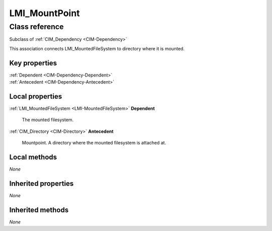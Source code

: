 .. _LMI-MountPoint:

LMI_MountPoint
--------------

Class reference
===============
Subclass of :ref:`CIM_Dependency <CIM-Dependency>`

This association connects LMI_MountedFileSystem to directory where it is mounted.


Key properties
^^^^^^^^^^^^^^

| :ref:`Dependent <CIM-Dependency-Dependent>`
| :ref:`Antecedent <CIM-Dependency-Antecedent>`

Local properties
^^^^^^^^^^^^^^^^

.. _LMI-MountPoint-Dependent:

:ref:`LMI_MountedFileSystem <LMI-MountedFileSystem>` **Dependent**

    The mounted filesystem.

    
.. _LMI-MountPoint-Antecedent:

:ref:`CIM_Directory <CIM-Directory>` **Antecedent**

    Mountpoint. A directory where the mounted filesystem is attached at.

    

Local methods
^^^^^^^^^^^^^

*None*

Inherited properties
^^^^^^^^^^^^^^^^^^^^

*None*

Inherited methods
^^^^^^^^^^^^^^^^^

*None*

